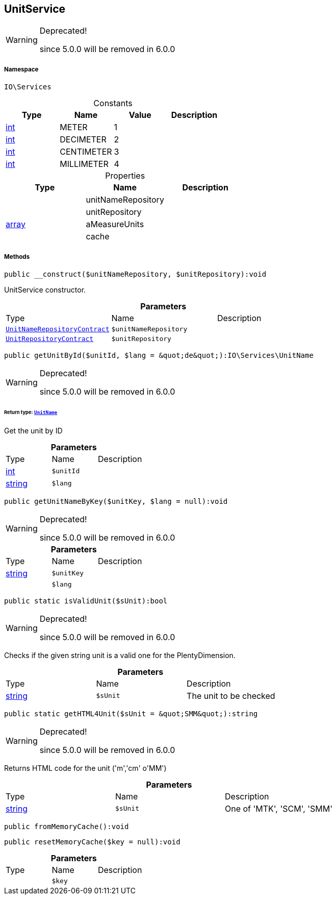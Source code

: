 :table-caption!:
:example-caption!:
:source-highlighter: prettify
:sectids!:
[[io__unitservice]]
== UnitService



[WARNING]
.Deprecated! 
====

since 5.0.0 will be removed in 6.0.0

====


===== Namespace

`IO\Services`




.Constants
|===
|Type |Name |Value |Description

|link:http://php.net/int[int^]
    |METER
    |1
    |
|link:http://php.net/int[int^]
    |DECIMETER
    |2
    |
|link:http://php.net/int[int^]
    |CENTIMETER
    |3
    |
|link:http://php.net/int[int^]
    |MILLIMETER
    |4
    |
|===


.Properties
|===
|Type |Name |Description

|
    |unitNameRepository
    |
|
    |unitRepository
    |
|link:http://php.net/array[array^]
    |aMeasureUnits
    |
|
    |cache
    |
|===


===== Methods

[source%nowrap, php]
----

public __construct($unitNameRepository, $unitRepository):void

----

    





UnitService constructor.

.*Parameters*
|===
|Type |Name |Description
|        xref:Miscellaneous.adoc#miscellaneous_services_unitnamerepositorycontract[`UnitNameRepositoryContract`]
a|`$unitNameRepository`
|

|        xref:Miscellaneous.adoc#miscellaneous_services_unitrepositorycontract[`UnitRepositoryContract`]
a|`$unitRepository`
|
|===


[source%nowrap, php]
----

public getUnitById($unitId, $lang = &quot;de&quot;):IO\Services\UnitName

----

[WARNING]
.Deprecated! 
====

since 5.0.0 will be removed in 6.0.0

====
    


====== *Return type:*        xref:Miscellaneous.adoc#miscellaneous_services_unitname[`UnitName`]


Get the unit by ID

.*Parameters*
|===
|Type |Name |Description
|link:http://php.net/int[int^]
a|`$unitId`
|

|link:http://php.net/string[string^]
a|`$lang`
|
|===


[source%nowrap, php]
----

public getUnitNameByKey($unitKey, $lang = null):void

----

[WARNING]
.Deprecated! 
====

since 5.0.0 will be removed in 6.0.0

====
    







.*Parameters*
|===
|Type |Name |Description
|link:http://php.net/string[string^]
a|`$unitKey`
|

|
a|`$lang`
|
|===


[source%nowrap, php]
----

public static isValidUnit($sUnit):bool

----

[WARNING]
.Deprecated! 
====

since 5.0.0 will be removed in 6.0.0

====
    





Checks if the given string unit is a valid one for the PlentyDimension.

.*Parameters*
|===
|Type |Name |Description
|link:http://php.net/string[string^]
a|`$sUnit`
|The unit to be checked
|===


[source%nowrap, php]
----

public static getHTML4Unit($sUnit = &quot;SMM&quot;):string

----

[WARNING]
.Deprecated! 
====

since 5.0.0 will be removed in 6.0.0

====
    





Returns HTML code for the unit (&#039;m&#039;,&#039;cm&#039; o&#039;MM&#039;)

.*Parameters*
|===
|Type |Name |Description
|link:http://php.net/string[string^]
a|`$sUnit`
|One of 'MTK', 'SCM', 'SMM'
|===


[source%nowrap, php]
----

public fromMemoryCache():void

----

    







[source%nowrap, php]
----

public resetMemoryCache($key = null):void

----

    







.*Parameters*
|===
|Type |Name |Description
|
a|`$key`
|
|===


